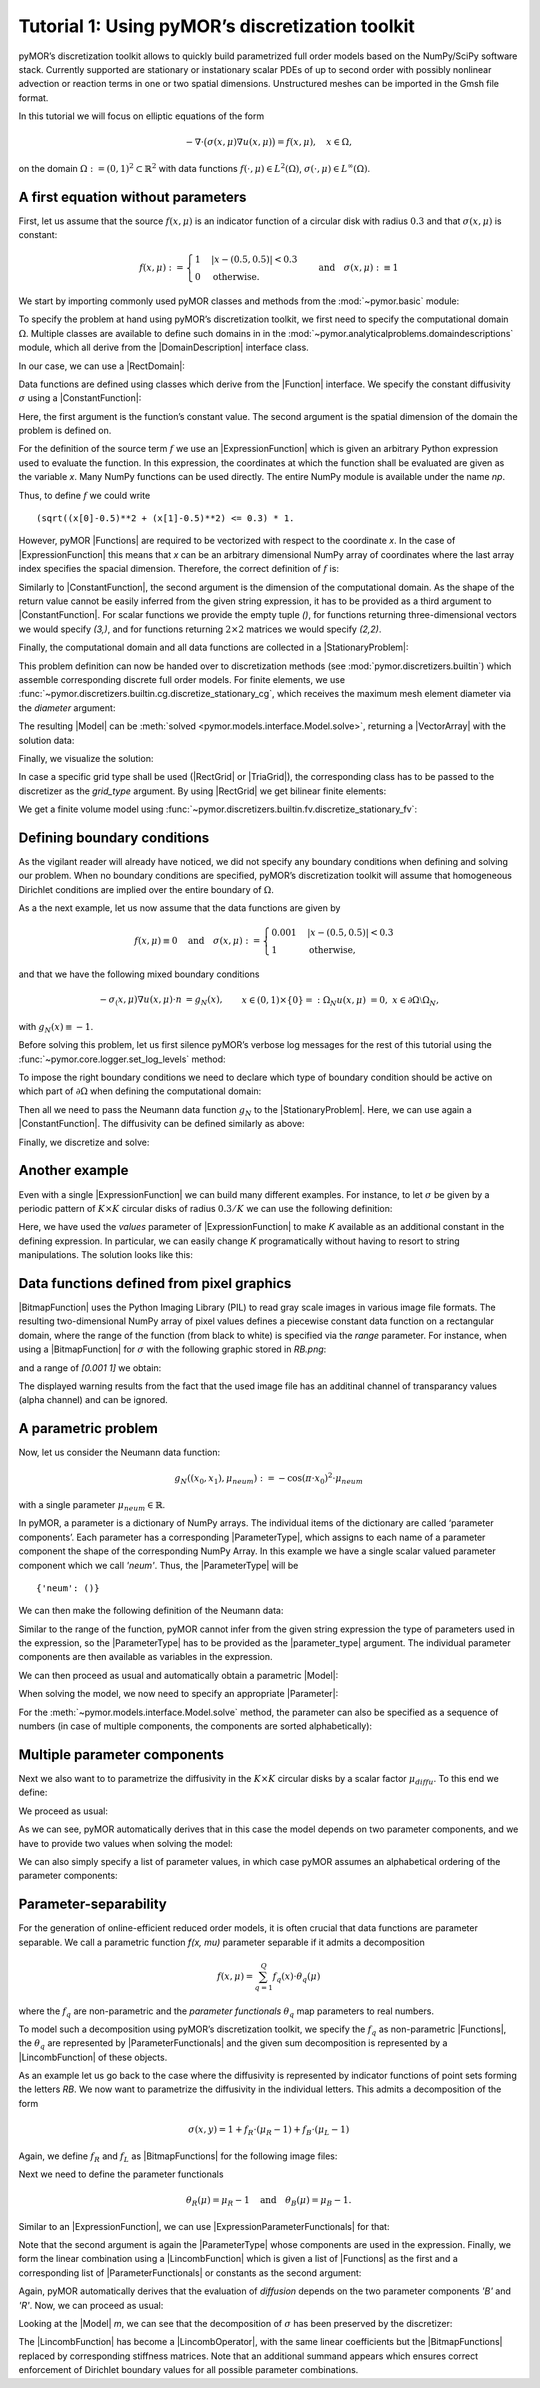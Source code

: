 Tutorial 1: Using pyMOR’s discretization toolkit
================================================

.. code-links::
    :timeout: -1


pyMOR’s discretization toolkit allows to quickly build parametrized full
order models based on the NumPy/SciPy software stack. Currently
supported are stationary or instationary scalar PDEs of up to second
order with possibly nonlinear advection or reaction terms in one or two
spatial dimensions. Unstructured meshes can be imported in the Gmsh file
format.

In this tutorial we will focus on elliptic equations of the form

.. math::

   -\nabla \cdot \big(\sigma(x, \mu) \nabla u(x, \mu) \big) = f(x, \mu),\quad x \in \Omega,

on the domain :math:`\Omega:= (0, 1)^2 \subset \mathbb{R}^2` with data
functions :math:`f(\cdot, \mu) \in L^2(\Omega)`,
:math:`\sigma(\cdot, \mu) \in L^\infty(\Omega)`.


A first equation without parameters
-----------------------------------

First, let us assume that the source :math:`f(x, \mu)` is an indicator
function of a circular disk with radius :math:`0.3` and that
:math:`\sigma(x, \mu)` is constant:

.. math::

   f(x, \mu) :=
   \begin{cases}
      1 & |x - (0.5, 0.5)| < 0.3\\
      0 & \text{otherwise}.
   \end{cases} \quad\text{and}\quad
   \sigma(x,\mu) :\equiv 1

We start by importing commonly used pyMOR classes and methods from the
:mod:`~pymor.basic` module:

.. nbplot::

   from pymor.basic import *

To specify the problem at hand using pyMOR’s discretization toolkit, we
first need to specify the computational domain :math:`\Omega`. Multiple
classes are available to define such domains in
in the :mod:`~pymor.analyticalproblems.domaindescriptions` module,
which all derive from the |DomainDescription| interface class.

In our case, we can use a |RectDomain|:

.. nbplot::

    domain = RectDomain([[0.,0.], [1.,1.]])

Data functions are defined using classes which derive from
the |Function| interface. We specify the constant diffusivity :math:`\sigma`
using a |ConstantFunction|:

.. nbplot::

    diffusion = ConstantFunction(1, 2)

Here, the first argument is the function’s constant value. The second
argument is the spatial dimension of the domain the problem is defined
on.

For the definition of the source term :math:`f` we use an
|ExpressionFunction| which is given an arbitrary Python expression
used to evaluate the function. In this expression, the coordinates at
which the function shall be evaluated are given as the variable `x`.
Many NumPy functions can be used directly. The entire NumPy module is
available under the name `np`.

Thus, to define :math:`f` we could write ::

   (sqrt((x[0]-0.5)**2 + (x[1]-0.5)**2) <= 0.3) * 1.

However, pyMOR |Functions| are required to be vectorized with respect
to the coordinate `x`. In the case of |ExpressionFunction| this
means that `x` can be an arbitrary dimensional NumPy array of
coordinates where the last array index specifies the spacial dimension.
Therefore, the correct definition of :math:`f` is:

.. nbplot::

   rhs = ExpressionFunction('(sqrt( (x[...,0]-0.5)**2 + (x[...,1]-0.5)**2) <= 0.3) * 1.', 2, ())

Similarly to |ConstantFunction|, the second argument is the dimension
of the computational domain. As the shape of the return value cannot be
easily inferred from the given string expression, it has to be provided
as a third argument to |ConstantFunction|. For scalar functions we
provide the empty tuple `()`, for functions returning
three-dimensional vectors we would specify `(3,)`, and for functions
returning :math:`2\times 2` matrices we would specify `(2,2)`.

Finally, the computational domain and all data functions are collected
in a |StationaryProblem|:

.. nbplot::

   problem = StationaryProblem(
       domain=domain,
       diffusion=diffusion,
       rhs=rhs,
   )

This problem definition can now be handed over to discretization methods
(see :mod:`pymor.discretizers.builtin`) which assemble corresponding
discrete full order models. For finite elements, we use
:func:`~pymor.discretizers.builtin.cg.discretize_stationary_cg`,
which receives the maximum mesh element diameter via the `diameter`
argument:

.. nbplot::

   m, data = discretize_stationary_cg(problem, diameter=1/4)

The resulting |Model| can be :meth:`solved <pymor.models.interface.Model.solve>`,
returning a |VectorArray| with the solution data:

.. nbplot::

   U = m.solve()

Finally, we visualize the solution:

.. nbplot::

   m.visualize(U)

In case a specific grid type shall be used (|RectGrid| or
|TriaGrid|), the corresponding class has to be passed to the
discretizer as the `grid_type` argument. By using |RectGrid| we get
bilinear finite elements:

.. nbplot::

   m, data = discretize_stationary_cg(problem, diameter=1/4, grid_type=RectGrid)
   m.visualize(m.solve())

We get a finite volume model using
:func:`~pymor.discretizers.builtin.fv.discretize_stationary_fv`:

.. nbplot::

   m, data = discretize_stationary_fv(problem, diameter=1/4, grid_type=TriaGrid)
   m.visualize(m.solve())


Defining boundary conditions
----------------------------

As the vigilant reader will already have noticed, we did not specify any
boundary conditions when defining and solving our problem. When no
boundary conditions are specified, pyMOR’s discretization toolkit will
assume that homogeneous Dirichlet conditions are implied over the entire
boundary of :math:`\Omega`.

As a the next example, let us now assume that the data functions are
given by

.. math::

   f(x,\mu) \equiv 0 \quad\text{and}\quad
   \sigma(x, \mu) :=
   \begin{cases}
      0.001 & |x - (0.5, 0.5)| < 0.3\\
      1 & \text{otherwise,}
   \end{cases}

and that we have the following mixed boundary conditions

.. math::

   \begin{align}
   - \sigma_(x, \mu) \nabla u(x, \mu) \cdot n &= g_N(x), &&x \in (0,1) \times \{0\} =: \Omega_N \\
   u(x, \mu) &= 0, &&x \in \partial\Omega \setminus \Omega_N,
   \end{align}

with :math:`g_N(x) \equiv -1`.

Before solving this problem, let us first silence pyMOR’s verbose log
messages for the rest of this tutorial using the :func:`~pymor.core.logger.set_log_levels`
method:

.. nbplot::

   set_log_levels({'pymor': 'WARN'})

To impose the right boundary conditions we need to declare which type of
boundary condition should be active on which part of
:math:`\partial\Omega` when defining the computational domain:

.. nbplot::

   domain = RectDomain(bottom='neumann')

Then all we need to pass the Neumann data function :math:`g_N` to the
|StationaryProblem|. Here, we can use again a |ConstantFunction|.
The diffusivity can be defined similarly as above:

.. nbplot::

   neumann_data = ConstantFunction(-1., 2)
   
   diffusion = ExpressionFunction('1. - (sqrt( (x[...,0]-0.5)**2 + (x[...,1]-0.5)**2) <= 0.3) * 0.999' , 2, ())
   
   problem = StationaryProblem(
       domain=domain,
       diffusion=diffusion,
       neumann_data=neumann_data
   )

Finally, we discretize and solve:

.. nbplot::

   m, data = discretize_stationary_cg(problem, diameter=1/32)
   m.visualize(m.solve())


Another example
---------------

Even with a single |ExpressionFunction| we can build many different examples.
For instance, to let :math:`\sigma` be given by a periodic pattern of
:math:`K\times K` circular disks of radius :math:`0.3/K` we can use the
following definition:

.. nbplot::
   diffusion = ExpressionFunction(
       '1. - (sqrt( (np.mod(x[...,0],1./K)-0.5/K)**2 + (np.mod(x[...,1],1./K)-0.5/K)**2) <= 0.3/K) * 0.999',
       2, (),
       values={'K': 10}
   )


Here, we have used the `values` parameter of |ExpressionFunction| to
make `K` available as an additional constant in the defining
expression. In particular, we can easily change `K` programatically
without having to resort to string manipulations. The solution looks
like this:

.. nbplot::

   problem = StationaryProblem(
       domain=domain,
       diffusion=diffusion,
       neumann_data=neumann_data
   )

   
   m, data = discretize_stationary_cg(problem, diameter=1/100)
   m.visualize(m.solve())


Data functions defined from pixel graphics
------------------------------------------

|BitmapFunction| uses the Python Imaging Library (PIL) to read gray
scale images in various image file formats. The resulting
two-dimensional NumPy array of pixel values defines a piecewise constant
data function on a rectangular domain, where the range of the function
(from black to white) is specified via the `range` parameter. For
instance, when using a |BitmapFunction| for :math:`\sigma` with the
following graphic stored in `RB.png`:

.. image:: RB.png

and a range of `[0.001 1]` we obtain:

.. nbplot::

   diffusion = BitmapFunction('RB.png', range=[0.001, 1])
   problem = StationaryProblem(
       domain=domain,
       diffusion=diffusion,
       neumann_data=neumann_data
   )
   
   m, data = discretize_stationary_cg(problem, diameter=1/100)
   m.visualize(m.solve())

The displayed warning results from the fact that the used image file has
an additinal channel of transparancy values (alpha channel) and can be
ignored.


A parametric problem
--------------------

Now, let us consider the Neumann data function:

.. math::

   g_N((x_0, x_1), \mu_{neum}) := -\cos(\pi \cdot x_0)^2 \cdot\mu_{neum}

with a single parameter :math:`\mu_{neum} \in \mathbb{R}`.

In pyMOR, a parameter is a dictionary of NumPy arrays. The individual
items of the dictionary are called ‘parameter components’. Each
parameter has a corresponding |ParameterType|, which assigns to each
name of a parameter component the shape of the corresponding NumPy
Array. In this example we have a single scalar valued parameter
component which we call `'neum'`. Thus, the |ParameterType| will be ::

   {'neum': ()}

We can then make the following definition of the Neumann data:

.. nbplot::

   neumann_data = ExpressionFunction('-cos(pi*x[...,0])**2*neum', 2, (), parameter_type= {'neum': ()})

Similar to the range of the function, pyMOR cannot infer from the given
string expression the type of parameters used in the expression, so the
|ParameterType| has to be provided as the |parameter_type| argument.
The individual parameter components are then available as variables in
the expression.

We can then proceed as usual and automatically obtain a parametric
|Model|:

.. nbplot::

   diffusion = ExpressionFunction(
       '1. - (sqrt( (np.mod(x[...,0],1./K)-0.5/K)**2 + (np.mod(x[...,1],1./K)-0.5/K)**2) <= 0.3/K) * 0.999',
       2, (),
       values={'K': 10}
   )
   problem = StationaryProblem(
       domain=domain,
       diffusion=diffusion,
       neumann_data=neumann_data
   )
   
   m, data = discretize_stationary_cg(problem, diameter=1/100)
   m.parameter_type

When solving the model, we now need to specify an appropriate
|Parameter|:

.. nbplot::

   m.visualize(m.solve({'neum': 1.}))

For the :meth:`~pymor.models.interface.Model.solve` method, the parameter
can also be specified as a sequence of numbers (in case of multiple components,
the components are sorted alphabetically):

.. nbplot::

   m.visualize(m.solve(-100))


Multiple parameter components
-----------------------------

Next we also want to to parametrize the diffusivity in the
:math:`K \times K` circular disks by a scalar factor
:math:`\mu_{diffu}`. To this end we define:

.. nbplot::

   diffusion = ExpressionFunction(
       '1. - (sqrt( (np.mod(x[...,0],1./K)-0.5/K)**2 + (np.mod(x[...,1],1./K)-0.5/K)**2) <= 0.3/K) * (1 - diffu)',
       2, (),
       values={'K': 10},
       parameter_type= {'diffu': ()}
   )

We proceed as usual:

.. nbplot::

   problem = StationaryProblem(
       domain=domain,
       diffusion=diffusion,
       neumann_data=neumann_data
   )
   
   m, data = discretize_stationary_cg(problem, diameter=1/100)
   m.parameter_type

As we can see, pyMOR automatically derives that in this case the model
depends on two parameter components, and we have to provide two values
when solving the model:

.. nbplot::

   m.visualize(m.solve({'diffu': 0.001, 'neum': 1}))

We can also simply specify a list of parameter values, in which case
pyMOR assumes an alphabetical ordering of the parameter components:

.. nbplot::

   m.visualize(m.solve([1, -1]))


Parameter-separability
----------------------

For the generation of online-efficient reduced order models, it is often
crucial that data functions are parameter separable. We call a
parametric function `f(x, \mu)` parameter separable if it admits a
decomposition

.. math::

   f(x, \mu) = \sum_{q=1}^Q f_q(x) \cdot \theta_q(\mu)

where the :math:`f_q` are non-parametric and the *parameter
functionals* :math:`\theta_q` map parameters to real numbers.

To model such a decomposition using pyMOR’s discretization toolkit, we
specify the :math:`f_q` as non-parametric |Functions|, the
:math:`\theta_q` are represented by |ParameterFunctionals| and the
given sum decomposition is represented by a |LincombFunction| of these
objects.

As an example let us go back to the case where the diffusivity is
represented by indicator functions of point sets forming the letters
`RB`. We now want to parametrize the diffusivity in the individual
letters. This admits a decomposition of the form

.. math::

   \sigma(x,y) = 1 + f_R \cdot (\mu_R - 1) + f_B \cdot (\mu_L - 1)

Again, we define :math:`f_R` and :math:`f_L` as |BitmapFunctions| for
the following image files:

.. image:: R.png

.. image:: B.png

.. nbplot::

   f_R = BitmapFunction('R.png', range=[1, 0])
   f_B = BitmapFunction('B.png', range=[1, 0])

Next we need to define the parameter functionals

.. math::

   \theta_R(\mu) = \mu_R - 1 \quad\text{and}\quad \theta_B(\mu) = \mu_B - 1.

Similar to an |ExpressionFunction|, we can use
|ExpressionParameterFunctionals| for that:

.. nbplot::

   theta_R = ExpressionParameterFunctional('R - 1', {'R': ()})
   theta_B = ExpressionParameterFunctional('B - 1', {'B': ()})

Note that the second argument is again the |ParameterType| whose
components are used in the expression. Finally, we form the linear
combination using a |LincombFunction| which is given a list of
|Functions| as the first and a corresponding list of
|ParameterFunctionals| or constants as the second argument:

.. nbplot::

   diffusion = LincombFunction(
       [ConstantFunction(1., 2), f_R, f_B],
       [1., theta_R, theta_B]
   )
   diffusion.parameter_type

Again, pyMOR automatically derives that the evaluation of `diffusion`
depends on the two parameter components `'B'` and `'R'`. Now, we can
proceed as usual:

.. nbplot::

   problem = StationaryProblem(
       domain=domain,
       diffusion=diffusion,
       neumann_data=ConstantFunction(-1, 2)
   )
   m, data = discretize_stationary_cg(problem, diameter=1/100)
   m.visualize(m.solve([1., 0.001]))
   m.visualize(m.solve([0.001, 1]))

Looking at the |Model| `m`, we can see that the decomposition of
:math:`\sigma` has been preserved by the discretizer:

.. nbplot::

   m.operator

The |LincombFunction| has become a |LincombOperator|, with the same
linear coefficients but the |BitmapFunctions| replaced by
corresponding stiffness matrices. Note that an additional summand
appears which ensures correct enforcement of Dirichlet boundary values
for all possible parameter combinations.

